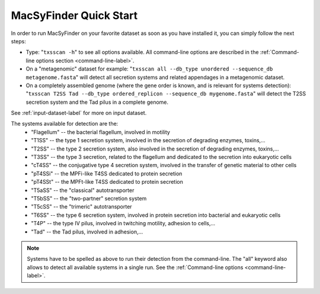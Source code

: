 .. _quickstart:


MacSyFinder Quick Start 
=======================

In order to run MacSyFinder on your favorite dataset as soon as you have installed it, you can simply follow the next steps:

* Type: 
  "``txsscan -h``"
  to see all options available. All command-line options are described in the :ref:`Command-line options section <command-line-label>`.


* On a "metagenomic" dataset for example: 
  "``txsscan all --db_type unordered --sequence_db metagenome.fasta``" 
  will detect all secretion systems and related appendages in a metagenomic dataset.


* On a completely assembled genome (where the gene order is known, and is relevant for systems detection): 
  "``txsscan T2SS Tad --db_type ordered_replicon --sequence_db mygenome.fasta``" 
  will detect the T2SS secretion system and the Tad pilus in a complete genome.

See :ref:`input-dataset-label` for more on input dataset. 


The systems available for detection are the:
    - "Flagellum" -- the bacterial flagellum, involved in motility
    - "T1SS" -- the type 1 secretion system, involved in the secretion of degrading enzymes, toxins,...
    - "T2SS" -- the type 2 secretion system, also involved in the secretion of degrading enzymes, toxins,...
    - "T3SS" -- the type 3 secretion, related to the flagellum and dedicated to the secretion into eukaryotic cells
    - "cT4SS" -- the conjugative type 4 secretion system, involved in the transfer of genetic material to other cells
    - "pT4SSi" -- the MPFi-like T4SS dedicated to protein secretion
    - "pT4SSt" -- the MPFt-like T4SS dedicated to protein secretion
    - "T5aSS" -- the "classical" autotransporter 
    - "T5bSS" -- the "two-partner" secretion system
    - "T5cSS" -- the "trimeric" autotransporter
    - "T6SS" -- the type 6 secretion system, involved in protein secretion into bacterial and eukaryotic cells
    - "T4P" -- the type IV pilus, involved in twitching motility, adhesion to cells,...
    - "Tad" -- the Tad pilus, involved in adhesion,...
    

.. note::

    Systems have to be spelled as above to run their detection from the command-line. The "all" keyword also allows to detect all available systems in a single run. See the :ref:`Command-line options <command-line-label>`.

    


